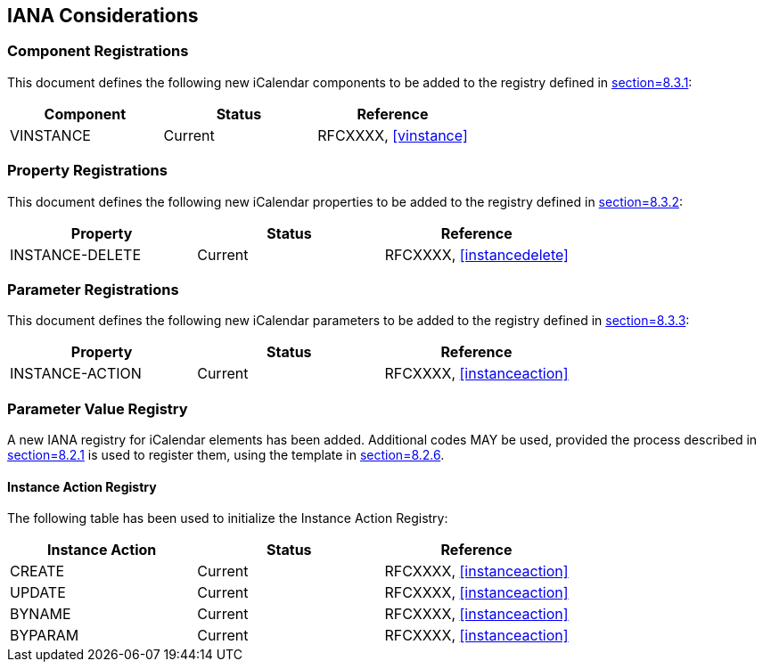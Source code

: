 == IANA Considerations

=== Component Registrations

This document defines the following new iCalendar components to be added to the
registry defined in <<RFC5545,section=8.3.1>>:

[cols="^,^,^"]
|===
|Component |Status |Reference

|VINSTANCE |Current |RFCXXXX, <<vinstance>>
|===

=== Property Registrations

This document defines the following new iCalendar properties to be added to the
registry defined in <<RFC5545,section=8.3.2>>:

[cols="^,^,^"]
|===
|Property |Status |Reference

|INSTANCE-DELETE |Current |RFCXXXX, <<instancedelete>>
|===

=== Parameter Registrations

This document defines the following new iCalendar parameters to be added to the
registry defined in <<RFC5545,section=8.3.3>>:

[cols="^,^,^"]
|===
|Property |Status |Reference

|INSTANCE-ACTION |Current |RFCXXXX, <<instanceaction>>
|===

=== Parameter Value Registry

A new IANA registry for iCalendar elements has been added. Additional codes MAY be
used, provided the process described in <<RFC5545,section=8.2.1>> is used to
register them, using the template in <<RFC5545,section=8.2.6>>.

==== Instance Action Registry

The following table has been used to initialize the Instance Action Registry:

[cols="^,^,^"]
|===
|Instance Action |Status |Reference

|CREATE |Current |RFCXXXX, <<instanceaction>>
|UPDATE |Current |RFCXXXX, <<instanceaction>>
|BYNAME |Current |RFCXXXX, <<instanceaction>>
|BYPARAM |Current |RFCXXXX, <<instanceaction>>
|===
